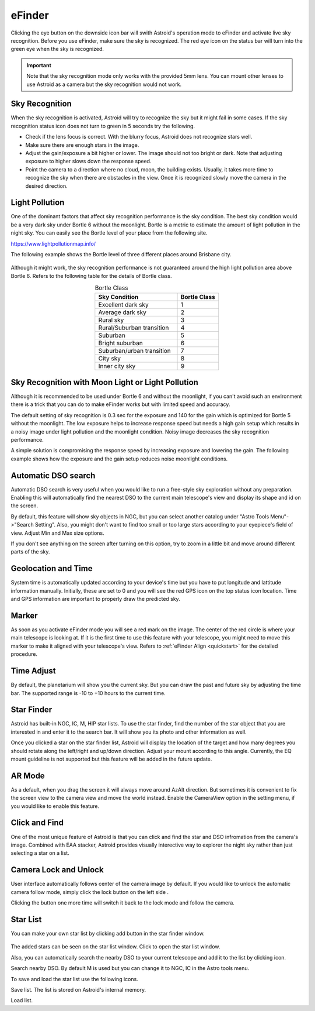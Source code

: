 .. _efinder:

eFinder
=======

Clicking the eye button |liveps| on the downside icon bar will swith Astroid's operation mode to eFinder and activate live sky recognition. Before you use eFinder, make sure the sky is recognized. The red eye icon |eye_red| on the status bar will turn into the green eye |eye_green| when the sky is recognized. 

.. |liveps| image:: /images/liveps.png
                :scale: 30 %

.. |eye_green| image:: /images/eye_green.png
                :scale: 30 %
                
.. |eye_red| image:: /images/eye_red.png
                :scale: 30 %
                
.. admonition:: Important

	Note that the sky recognition mode only works with the provided 5mm lens. You can mount other lenses to use Astroid as a camera but the sky recognition would not work.
    
Sky Recognition
------------------------------------------------

When the sky recognition is activated, Astroid will try to recognize the sky but it might fail in some cases. If the sky recognition status icon does not turn to green in 5 seconds try the following.

* Check if the lens focus is correct. With the blurry focus, Astroid does not recognize stars well.
* Make sure there are enough stars in the image. 
* Adjust the gain/exposure a bit higher or lower. The image should not too bright or dark. Note that adjusting exposure to higher slows down the response speed.
* Point the camera to a direction where no cloud, moon, the building exists. Usually, it takes more time to recognize the sky when there are obstacles in the view. Once it is recognized slowly move the camera in the desired direction.

Light Pollution
---------------------------------------------------

One of the dominant factors that affect sky recognition performance is the sky condition. The best sky condition would be a very dark sky under Bortle 6 without the moonlight. Bortle is a metric to estimate the amount of light pollution in the night sky. You can easily see the Bortle level of your place from the following site.

https://www.lightpollutionmap.info/

The following example shows the Bortle level of three different places around Brisbane city.

.. figure:: /images/bortle.png
   :width: 600
   :alt: Bortle
   :align: center

Although it might work, the sky recognition performance is not guaranteed around the high light pollution area above Bortle 6. Refers to the following table for the details of Bortle class.


.. list-table:: Bortle Class
   :align: center
   :widths: 50 25
   :header-rows: 1   

   * - Sky Condition
     - Bortle Class
   * - Excellent dark sky
     - 1
   * - Average dark sky
     - 2
   * - Rural sky
     - 3
   * - Rural/Suburban transition
     - 4     
   * - Suburban
     - 5
   * - Bright suburban
     - 6
   * - Suburban/urban transition
     - 7
   * - City sky
     - 8     
   * - Inner city sky
     - 9        
        
     

    
Sky Recognition with Moon Light or Light Pollution
---------------------------------------------------

Although it is recommended to be used under Bortle 6 and without the moonlight, if you can't avoid such an environment there is a trick that you can do to make eFinder works but with limited speed and accuracy.

The default setting of sky recognition is 0.3 sec for the exposure and 140 for the gain which is optimized for Bortle 5 without the moonlight. The low exposure helps to increase response speed but needs a high gain setup which results in a noisy image under light pollution and the moonlight condition. Noisy image decreases the sky recognition performance.   


A simple solution is compromising the response speed by increasing exposure and lowering the gain. The following example shows how the exposure and the gain setup reduces noise moonlight conditions.  

.. figure:: /images/light_condition_low_exposure.png
   :width: 400
   :alt: Low exposure
   :align: center   
   
.. figure:: /images/light_condition_max_exposure.png
   :width: 400
   :alt: Max exposure
   :align: center


Automatic DSO search |autodso_search|
----------------------------------------------------

Automatic DSO search is very useful when you would like to run a free-style sky exploration without any preparation. Enabling this will automatically find the nearest DSO to the current main telescope's view and display its shape and id on the screen.

.. |autodso_search| image:: /images/autodso_search.png
                :scale: 40 %

By default, this feature will show sky objects in NGC, but you can select another catalog under "Astro Tools Menu"->"Search Setting". Also, you might don't want to find too small or too large stars according to your eyepiece's field of view. Adjust Min and Max size options.

If you don't see anything on the screen after turning on this option, try to zoom in a little bit and move around different parts of the sky.



Geolocation and Time
------------------------------------------------

System time is automatically updated according to your device's time but you have to put longitude and lattitude information manually. Initially, these are set to 0 and you will see the red GPS icon on the top status icon location. Time and GPS information are important to properly draw the predicted sky.


Marker
------------------

As soon as you activate eFinder mode you will see a red mark on the image. The center of the red circle is where your main telescope is looking at. If it is the first time to use this feature with your telescope, you might need to move this marker to make it aligned with your telescope's view. Refers to :ref:`eFinder Align <quickstart>` for the detailed procedure.



Time Adjust
------------------

By default, the planetarium will show you the current sky. But you can draw the past and future sky by adjusting the time bar. The supported range is -10 to +10 hours to the current time.


Star Finder |search|
--------------------------------

.. |search| image:: /images/search.png
                :scale: 40 %


Astroid has built-in NGC, IC, M, HIP star lists. To use the star finder, find the number of the star object that you are interested in and enter it to the search bar. It will show you its photo and other information as well.

Once you clicked a star on the star finder list, Astroid will display the location of the target and how many degrees you should rotate along the left/right and up/down direction. Adjust your mount according to this angle. Currently, the EQ mount guideline is not supported but this feature will be added in the future update.


AR Mode |AR|
----------------------------------------

.. |AR| image:: /images/AR.png
                :scale: 10 %
                
As a default, when you drag the screen it will always move around AzAlt direction. But sometimes it is convenient to fix the screen view to the camera view and move the world instead. Enable the CameraView option in the setting menu, if you would like to enable this feature. 

Click and Find
-----------------------------------------------------

One of the most unique feature of Astroid is that you can click and find the star and DSO infromation from the camera's image. Combined with EAA stacker, Astroid provides visually interective way to explorer the night sky rather than just selecting a star on a list.



Camera Lock and Unlock |lock| 
----------------------------------------------------

.. |lock| image:: /images/lock.png
                :scale: 40 %

User interface automatically follows center of the camera image by default. If you would like to unlock the automatic camera follow mode, simply click the lock button on the left side |lock|.

Clicking the button one more time will switch it back to the lock mode and follow the camera. 




Star List |starlist2|
----------------------------------------------------

.. |starlist2| image:: /images/starlist.png
                :scale: 40 %
                
                
You can make your own star list by clicking add button |add_to_list| in the star finder window.

.. figure:: /images/searched_star.png
   :width: 200
   :alt: Max exposure
   :align: center

.. figure:: /images/auto_search.png
   :width: 400
   :alt: Max exposure
   :align: center



.. |add_to_list| image:: /images/add-list.png
                :scale: 40 %
                
                
The added stars can be seen on the star list window. Click |starlist| to open the star list window.



.. |starlist| image:: /images/starlist.png
                :scale: 40 %


Also, you can automatically search the nearby DSO to your current telescope and add it to the list by clicking |search_list| icon. 

|search_list| Search nearby DSO. By default M is used but you can change it to NGC, IC in the Astro tools menu.

.. |search_list| image:: /images/search_list.png
                :scale: 40 %

To save and load the star list use the following icons.

|save_list| Save list. The list is stored on Astroid's internal memory.

.. |save_list| image:: /images/save_list.png
                :scale: 40 %
                

|download_list| Load list. 

.. |download_list| image:: /images/download_list.png
                :scale: 40 %



